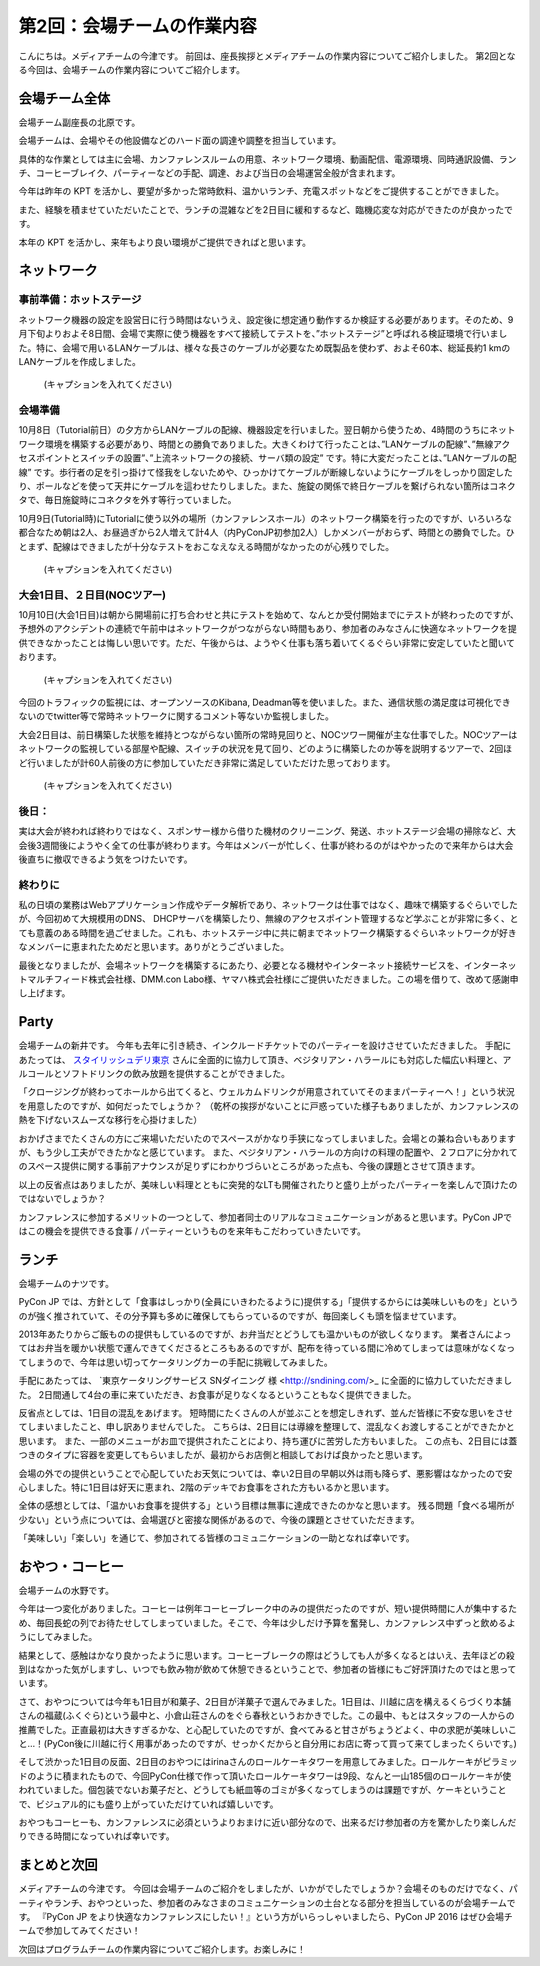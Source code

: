 =====================================
 第2回：会場チームの作業内容
=====================================

こんにちは。メディアチームの今津です。
前回は、座長挨拶とメディアチームの作業内容についてご紹介しました。
第2回となる今回は、会場チームの作業内容についてご紹介します。

会場チーム全体
==============

会場チーム副座長の北原です。

会場チームは、会場やその他設備などのハード面の調達や調整を担当しています。

具体的な作業としては主に会場、カンファレンスルームの用意、ネットワーク環境、動画配信、電源環境、同時通訳設備、ランチ、コーヒーブレイク、パーティーなどの手配、調達、および当日の会場運営全般が含まれます。

今年は昨年の KPT を活かし、要望が多かった常時飲料、温かいランチ、充電スポットなどをご提供することができました。

また、経験を積ませていただいたことで、ランチの混雑などを2日目に緩和するなど、臨機応変な対応ができたのが良かったです。

本年の KPT を活かし、来年もより良い環境がご提供できればと思います。

ネットワーク
============

事前準備：ホットステージ
------------------------
ネットワーク機器の設定を設営日に行う時間はないうえ、設定後に想定通り動作するか検証する必要があります。そのため、9月下旬よりおよそ8日間、会場で実際に使う機器をすべて接続してテストを、”ホットステージ”と呼ばれる検証環境で行いました。特に、会場で用いるLANケーブルは、様々な長さのケーブルが必要なため既製品を使わず、およそ60本、総延長約1 kmのLANケーブルを作成しました。

.. figure:: /_static/02_venue/noc_hotstage.jpg
   :width: 600

   (キャプションを入れてください)

会場準備
--------
10月8日（Tutorial前日）の夕方からLANケーブルの配線、機器設定を行いました。翌日朝から使うため、4時間のうちにネットワーク環境を構築する必要があり、時間との勝負でありました。大きくわけて行ったことは、”LANケーブルの配線”、”無線アクセスポイントとスイッチの設置”、”上流ネットワークの接続、サーバ類の設定” です。特に大変だったことは、”LANケーブルの配線” です。歩行者の足を引っ掛けて怪我をしないためや、ひっかけてケーブルが断線しないようにケーブルをしっかり固定したり、ポールなどを使って天井にケーブルを這わせたりしました。また、施錠の関係で終日ケーブルを繋げられない箇所はコネクタで、毎日施錠時にコネクタを外す等行っていました。

10月9日(Tutorial時)にTutorialに使う以外の場所（カンファレンスホール）のネットワーク構築を行ったのですが、いろいろな都合なため朝は2人、お昼過ぎから2人増えて計4人（内PyConJP初参加2人）しかメンバーがおらず、時間との勝負でした。ひとまず、配線はできましたが十分なテストをおこなえなえる時間がなかったのが心残りでした。

.. figure:: /_static/02_venue/noc_preparation.jpg
   :height: 600

   (キャプションを入れてください)
	   
大会1日目、２日目(NOCツアー)
----------------------------
10月10日(大会1日目)は朝から開場前に打ち合わせと共にテストを始めて、なんとか受付開始までにテストが終わったのですが、予想外のアクシデントの連続で午前中はネットワークがつながらない時間もあり、参加者のみなさんに快適なネットワークを提供できなかったことは悔しい思いです。ただ、午後からは、ようやく仕事も落ち着いてくるぐらい非常に安定していたと聞いております。

.. figure:: /_static/02_venue/noc_cnf1.jpg
   :width: 600

   (キャプションを入れてください)

今回のトラフィックの監視には、オープンソースのKibana, Deadman等を使いました。また、通信状態の満足度は可視化できないのでtwitter等で常時ネットワークに関するコメント等ないか監視しました。

大会2日目は、前日構築した状態を維持とつながらない箇所の常時見回りと、NOCツワー開催が主な仕事でした。NOCツアーはネットワークの監視している部屋や配線、スイッチの状況を見て回り、どのように構築したのか等を説明するツアーで、2回ほど行いましたが計60人前後の方に参加していただき非常に満足していただけた思っております。

.. figure:: /_static/02_venue/noc_tour.jpg
   :width: 600

   (キャプションを入れてください)


後日：
------
実は大会が終われば終わりではなく、スポンサー様から借りた機材のクリーニング、発送、ホットステージ会場の掃除など、大会後3週間後にようやく全ての仕事が終わります。今年はメンバーが忙しく、仕事が終わるのがはやかったので来年からは大会後直ちに撤収できるよう気をつけたいです。


終わりに
--------
私の日頃の業務はWebアプリケーション作成やデータ解析であり、ネットワークは仕事ではなく、趣味で構築するぐらいでしたが、今回初めて大規模用のDNS、 DHCPサーバを構築したり、無線のアクセスポイント管理するなど学ぶことが非常に多く、とても意義のある時間を過ごせました。これも、ホットステージ中に共に朝までネットワーク構築するぐらいネットワークが好きなメンバーに恵まれたためだと思います。ありがとうございました。

最後となりましたが、会場ネットワークを構築するにあたり、必要となる機材やインターネット接続サービスを、インターネットマルチフィード株式会社様、DMM.con Labo様、ヤマハ株式会社様にご提供いただきました。この場を借りて、改めて感謝申し上げます。

Party
=====
会場チームの新井です。
今年も去年に引き続き、インクルードチケットでのパーティーを設けさせていただきました。
手配にあたっては、 `スタイリッシュデリ東京 <http://www.stylish-deli.jp/>`_ さんに全面的に協力して頂き、ベジタリアン・ハラールにも対応した幅広い料理と、アルコールとソフトドリンクの飲み放題を提供することができました。

「クロージングが終わってホールから出てくると、ウェルカムドリンクが用意されていてそのままパーティーへ！」という状況を用意したのですが、如何だったでしょうか？
（乾杯の挨拶がないことに戸惑っていた様子もありましたが、カンファレンスの熱を下げないスムーズな移行を心掛けました）

おかげさまでたくさんの方にご来場いただいたのでスペースがかなり手狭になってしまいました。会場との兼ね合いもありますが、もう少し工夫ができたかなと感じています。
また、ベジタリアン・ハラールの方向けの料理の配置や、２フロアに分かれてのスペース提供に関する事前アナウンスが足りずにわかりづらいところがあった点も、今後の課題とさせて頂きます。

以上の反省点はありましたが、美味しい料理とともに突発的なLTも開催されたりと盛り上がったパーティーを楽しんで頂けたのではないでしょうか？

カンファレンスに参加するメリットの一つとして、参加者同士のリアルなコミュニケーションがあると思います。PyCon JPではこの機会を提供できる食事 / パーティーというものを来年もこだわっていきたいです。


ランチ
======
会場チームのナツです。

PyCon JP では、方針として「食事はしっかり(全員にいきわたるように)提供する」「提供するからには美味しいものを」というのが強く推されていて、その分予算も多めに確保してもらっているのですが、毎回楽しくも頭を悩ませています。

2013年あたりからご飯ものの提供もしているのですが、お弁当だとどうしても温かいものが欲しくなります。
業者さんによってはお弁当を暖かい状態で運んできてくださるところもあるのですが、配布を待っている間に冷めてしまっては意味がなくなってしまうので、今年は思い切ってケータリングカーの手配に挑戦してみました。

手配にあたっては、 `東京ケータリングサービス SNダイニング 様 <http://sndining.com/>_ に全面的に協力していただきました。
2日間通して4台の車に来ていただき、お食事が足りなくなるということもなく提供できました。

反省点としては、1日目の混乱をあげます。
短時間にたくさんの人が並ぶことを想定しきれず、並んだ皆様に不安な思いをさせてしまいましたこと、申し訳ありませんでした。
こちらは、2日目には導線を整理して、混乱なくお渡しすることができたかと思います。
また、一部のメニューがお皿で提供されたことにより、持ち運びに苦労した方もいました。
この点も、2日目には蓋つきのタイプに容器を変更してもらいましたが、最初からお店側と相談しておけば良かったと思います。

会場の外での提供ということで心配していたお天気については、幸い2日目の早朝以外は雨も降らず、悪影響はなかったので安心しました。特に1日目は好天に恵まれ、2階のデッキでお食事をされた方もいるかと思います。

全体の感想としては、「温かいお食事を提供する」という目標は無事に達成できたのかなと思います。
残る問題「食べる場所が少ない」という点については、会場選びと密接な関係があるので、今後の課題とさせていただきます。

「美味しい」「楽しい」を通じて、参加されてる皆様のコミュニケーションの一助となれば幸いです。


おやつ・コーヒー
================
会場チームの水野です。

今年は一つ変化がありました。コーヒーは例年コーヒーブレーク中のみの提供だったのですが、短い提供時間に人が集中するため、毎回長蛇の列でお待たせしてしまっていました。そこで、今年は少しだけ予算を奮発し、カンファレンス中ずっと飲めるようにしてみました。

結果として、感触はかなり良かったように思います。コーヒーブレークの際はどうしても人が多くなるとはいえ、去年ほどの殺到はなかった気がしますし、いつでも飲み物が飲めて休憩できるということで、参加者の皆様にもご好評頂けたのではと思っています。

さて、おやつについては今年も1日目が和菓子、2日目が洋菓子で選んでみました。1日目は、川越に店を構えるくらづくり本舗さんの福蔵(ふくぐら)という最中と、小倉山荘さんのをぐら春秋というおかきでした。この最中、もとはスタッフの一人からの推薦でした。正直最初は大きすぎるかな、と心配していたのですが、食べてみると甘さがちょうどよく、中の求肥が美味しいこと…！(PyCon後に川越に行く用事があったのですが、せっかくだからと自分用にお店に寄って買って来てしまったくらいです。)

そして渋かった1日目の反面、2日目のおやつにはirinaさんのロールケーキタワーを用意してみました。ロールケーキがピラミッドのように積まれたもので、今回PyCon仕様で作って頂いたロールケーキタワーは9段、なんと一山185個のロールケーキが使われていました。個包装でないお菓子だと、どうしても紙皿等のゴミが多くなってしまうのは課題ですが、ケーキということで、ビジュアル的にも盛り上がっていただけていれば嬉しいです。

おやつもコーヒーも、カンファレンスに必須というよりおまけに近い部分なので、出来るだけ参加者の方を驚かしたり楽しんだりできる時間になっていれば幸いです。

まとめと次回
============

メディアチームの今津です。
今回は会場チームのご紹介をしましたが、いかがでしたでしょうか？会場そのものだけでなく、パーティやランチ、おやつといった、参加者のみなさまのコミュニケーションの土台となる部分を担当しているのが会場チームです。
『PyCon JP をより快適なカンファレンスにしたい！』という方がいらっしゃいましたら、PyCon JP 2016 はぜひ会場チームで参加してみてください！

次回はプログラムチームの作業内容についてご紹介します。お楽しみに！
